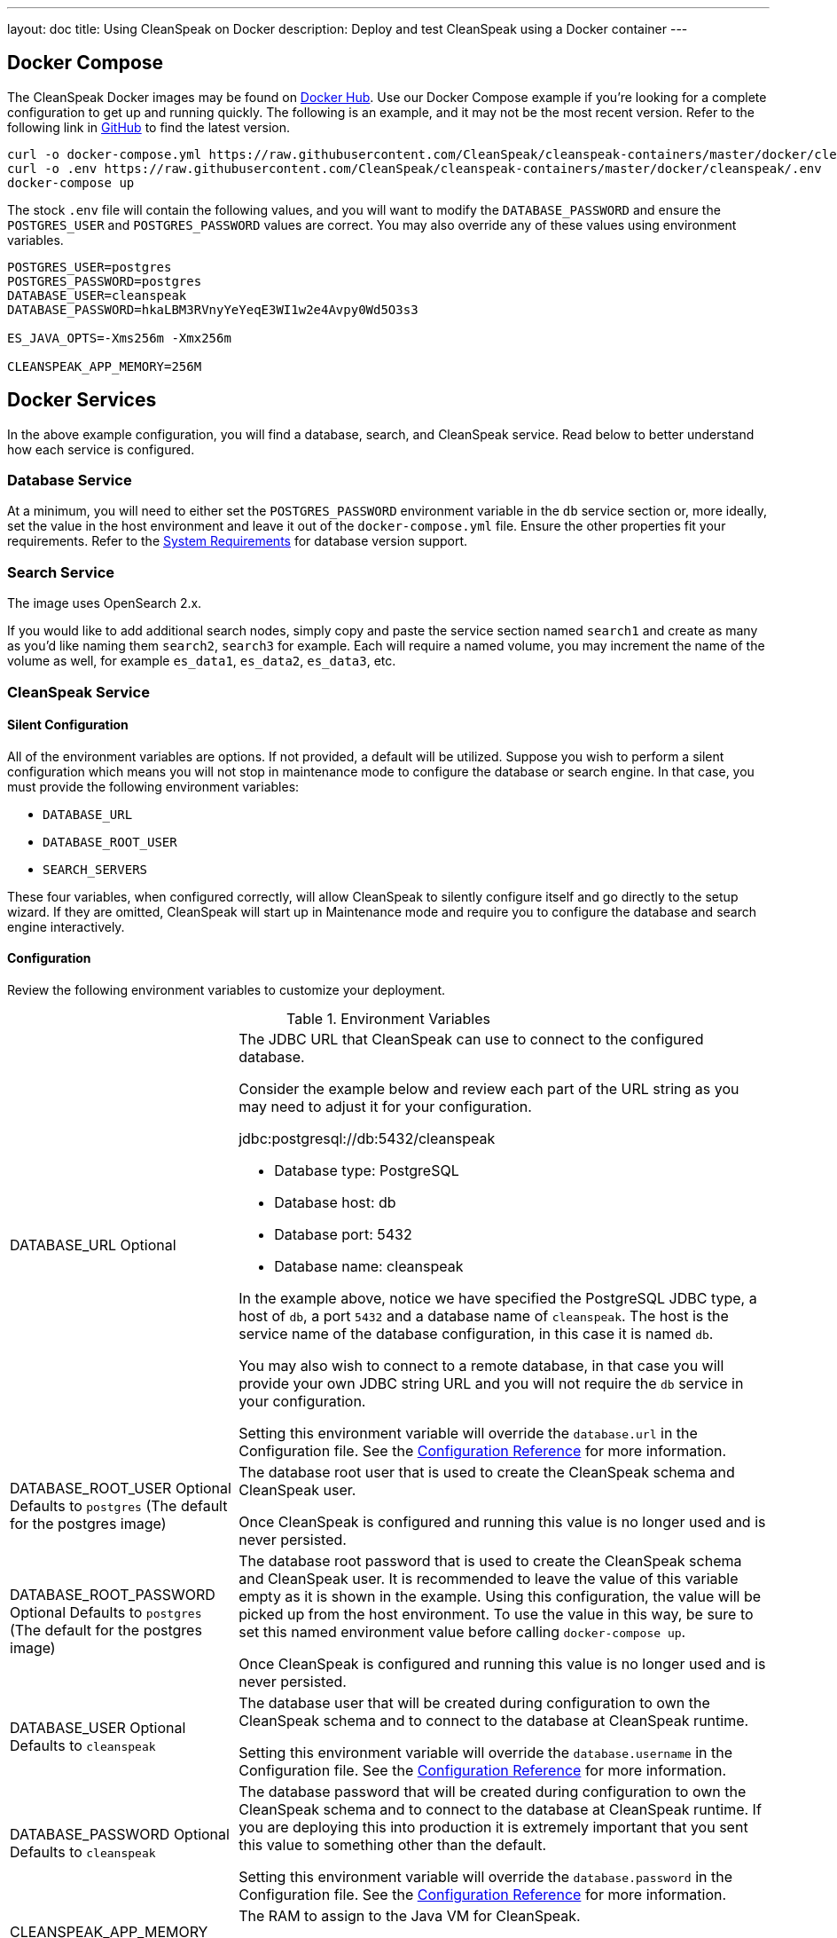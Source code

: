 ---
layout: doc
title: Using CleanSpeak on Docker
description: Deploy and test CleanSpeak using a Docker container
---

:sectnumlevels: 0

== Docker Compose

The CleanSpeak Docker images may be found on https://hub.docker.com/u/cleanspeak/[Docker Hub]. Use our Docker Compose example if you’re looking for a complete configuration to get up and running quickly. The following is an example, and it may not be the most recent version. Refer to the following link in https://raw.githubusercontent.com/CleanSpeak/cleanspeak-containers/master/docker/cleanspeak/docker-compose.yml[GitHub] to find the latest version.

```
curl -o docker-compose.yml https://raw.githubusercontent.com/CleanSpeak/cleanspeak-containers/master/docker/cleanspeak/docker-compose.yml
curl -o .env https://raw.githubusercontent.com/CleanSpeak/cleanspeak-containers/master/docker/cleanspeak/.env
docker-compose up
```

The stock `.env` file will contain the following values, and you will want to modify the `DATABASE_PASSWORD` and ensure the `POSTGRES_USER` and `POSTGRES_PASSWORD` values are correct. You may also override any of these values using environment variables.
```
POSTGRES_USER=postgres
POSTGRES_PASSWORD=postgres
DATABASE_USER=cleanspeak
DATABASE_PASSWORD=hkaLBM3RVnyYeYeqE3WI1w2e4Avpy0Wd5O3s3

ES_JAVA_OPTS=-Xms256m -Xmx256m

CLEANSPEAK_APP_MEMORY=256M
```

== Docker Services
In the above example configuration, you will find a database, search, and CleanSpeak service. Read below to better understand how each service is configured.

=== Database Service

At a minimum, you will need to either set the `POSTGRES_PASSWORD` environment variable in the `db` service section or, more ideally, set the value in the host environment and leave it out of the `docker-compose.yml` file. Ensure the other properties fit your requirements. Refer to the link:system-requirements[System Requirements] for database version support.

=== Search Service

The image uses OpenSearch 2.x.

If you would like to add additional search nodes, simply copy and paste the service section named `search1` and create as many as you'd like naming them `search2`, `search3` for example. Each will require a named volume, you may increment the name of the volume as well, for example `es_data1`, `es_data2`, `es_data3`, etc.

=== CleanSpeak Service



==== Silent Configuration
All of the environment variables are options. If not provided, a default will be utilized. Suppose you wish to perform a silent configuration which means you will not stop in maintenance mode to configure the database or search engine. In that case, you must provide the following environment variables:

* `DATABASE_URL`
* `DATABASE_ROOT_USER`
* `SEARCH_SERVERS`

These four variables, when configured correctly, will allow CleanSpeak to silently configure itself and go directly to the setup wizard. If they are omitted, CleanSpeak will start up in Maintenance mode and require you to configure the database and search engine interactively.

==== Configuration
Review the following environment variables to customize your deployment.

[cols="3a,7a"]
[.api]
.Environment Variables
|===
|DATABASE_URL [optional]#Optional#
|The JDBC URL that CleanSpeak can use to connect to the configured database.

Consider the example below and review each part of the URL string as you may need to adjust it for your configuration.

[block-quote]#jdbc:postgresql://db:5432/cleanspeak#

* Database type: PostgreSQL
* Database host: db
* Database port: 5432
* Database name: cleanspeak

In the example above, notice we have specified the PostgreSQL JDBC type, a host of `db`, a port `5432` and a database name of `cleanspeak`. The host is the service name of the database configuration, in this case it is named `db`.

You may also wish to connect to a remote database, in that case you will provide your own JDBC string URL and you will not require the `db` service in your configuration.

Setting this environment variable will override the `database.url` in the Configuration file. See the link:../reference/configuration[Configuration Reference] for more information.

|DATABASE_ROOT_USER [optional]#Optional# [default]#Defaults to `postgres` (The default for the postgres image)#
|The database root user that is used to create the CleanSpeak schema and CleanSpeak user.

Once CleanSpeak is configured and running this value is no longer used and is never persisted.

|DATABASE_ROOT_PASSWORD [optional]#Optional# [default]#Defaults to `postgres` (The default for the postgres image)#
|The database root password that is used to create the CleanSpeak schema and CleanSpeak user. It is recommended to leave the value of this variable empty as it is shown in the example. Using this configuration, the value will be picked up from the host environment. To use the value in this way, be sure to set this named environment value before calling `docker-compose up`.

Once CleanSpeak is configured and running this value is no longer used and is never persisted.

|DATABASE_USER [optional]#Optional# [default]#Defaults to `cleanspeak`#
|The database user that will be created during configuration to own the CleanSpeak schema and to connect to the database at CleanSpeak runtime.

Setting this environment variable will override the `database.username` in the Configuration file. See the link:../reference/configuration[Configuration Reference] for more information.

|DATABASE_PASSWORD [optional]#Optional# [default]#Defaults to `cleanspeak`#
|The database password that will be created during configuration to own the CleanSpeak schema and to connect to the database at CleanSpeak runtime. If you are deploying this into production it is extremely important that you sent this value to something other than the default.

Setting this environment variable will override the `database.password` in the Configuration file. See the link:../reference/configuration[Configuration Reference] for more information.

|CLEANSPEAK_APP_MEMORY [optional]#Optional# [default]#defaults to `256M`#
|The RAM to assign to the Java VM for CleanSpeak.

Setting this environment variable will override the `cleanspeak-*.memory` in the Configuration file. See the link:../reference/configuration[Configuration Reference] for more information.

|SEARCH_SERVERS [optional]#Optional# [default]#defaults to `http://localhost:9021`#
|A comma separated listed of URLs to connect to one or more search servers.

Setting this environment variable will override the `cleanspeak.search-servers` in the Configuration file. See the link:../reference/configuration[Configuration Reference] for more information.

|===

== Production Deployment

OpenSearch has a few runtime requirements that may not be met by default on your host platform. Please review the Elasticsearch Docker production mode guide for more information.

* https://opensearch.org/docs/latest/install-and-configure/install-opensearch/docker/#configure-important-host-settings

For example if startup is failing and you see the following in the logs, you will need to increase `vm.max_map_count` on your host VM.

[.blockquote]
----
2018-11-22T12:32:06.779828954Z Nov 22, 2018 12:32:06.779 PM ERROR c.inversoft.maintenance.search.ElasticsearchSilentConfigurationWorkflowTask
  - Silent configuration was unable to complete search configuration. Entering maintenance mode. State [SERVER_DOWN]

2018-11-22T13:00:05.346558595Z ERROR: [2] bootstrap checks failed
2018-11-22T13:00:05.346600195Z [1]: memory locking requested for elasticsearch process but memory is not locked
2018-11-22T13:00:05.346606495Z [2]: max virtual memory areas vm.max_map_count [65530] is too low, increase to at least [262144]
----

== Docker Images

If you want to build your from our base images, the following Docker images are available.

=== CleanSpeak

```
docker pull cleanspeak/cleanspeak-app
```

=== CleanSpeak Search

We do not provide a CleanSpeak Search image as the default OpenSearch images work great.

```
docker pull opensearchproject/opensearch:2
```
